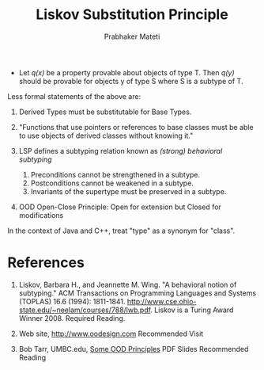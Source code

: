 # -*- mode: org -*-
# -*- org-export-html-postamble:t; -*-
#+LINK_HOME: ../../
#+LINK_UP: ../../Lectures
#+STYLE: <style> @media screen {BODY {margin: 10%} }</style>
#+BIND: org-export-html-preamble-format (("en" "<a href=\"http://cecs.wright.edu/~pmateti/Courses/7140/\">CS 7140 Advanced Software Engineering</a>"))
#+BIND: org-export-html-postamble-format (("en" "<hr size=1>Copyright &copy; 2013 %e &bull; <a href=\"http://www.wright.edu/~pmateti\">www.wright.edu/~pmateti</a>"))
#+TITLE: Liskov Substitution Principle
#+AUTHOR: Prabhaker Mateti
#+OPTIONS: toc:nil
#+DESCRIPTION: CS7140 Software Engineering Lecture



+ Let /q(x)/ be a property provable about objects of type T.  Then /q(y)/
  should be provable for objects y of type S where S is a subtype of
  T.

Less formal statements of the above are:

1. Derived Types must be substitutable for Base Types.
1. "Functions that use pointers or references to base classes must
   be able to use objects of derived classes without knowing it."

1. LSP defines a subtyping relation known as /(strong) behavioral
   subtyping/
  1. Preconditions cannot be strengthened in a subtype.
  1. Postconditions cannot be weakened in a subtype.
  1. Invariants of the supertype must be preserved in a subtype.
1. OOD Open-Close Principle: Open for extension but Closed for modifications

In the context of Java and C++, treat "type" as a synonym for "class".

* References

1. Liskov, Barbara H., and Jeannette M. Wing. "A behavioral notion of
   subtyping." ACM Transactions on Programming Languages and Systems
   (TOPLAS) 16.6 (1994): 1811-1841.
   http://www.cse.ohio-state.edu/~neelam/courses/788/lwb.pdf.   Liskov is a
   Turing Award Winner 2008.  Required Reading.

1. Web site, http://www.oodesign.com  Recommended Visit

1. Bob Tarr, UMBC.edu,
   [[http://userpages.umbc.edu/~tarr/dp/lectures/OOPrinciples.pdf][Some
   OOD Principles]] PDF Slides Recommended Reading

